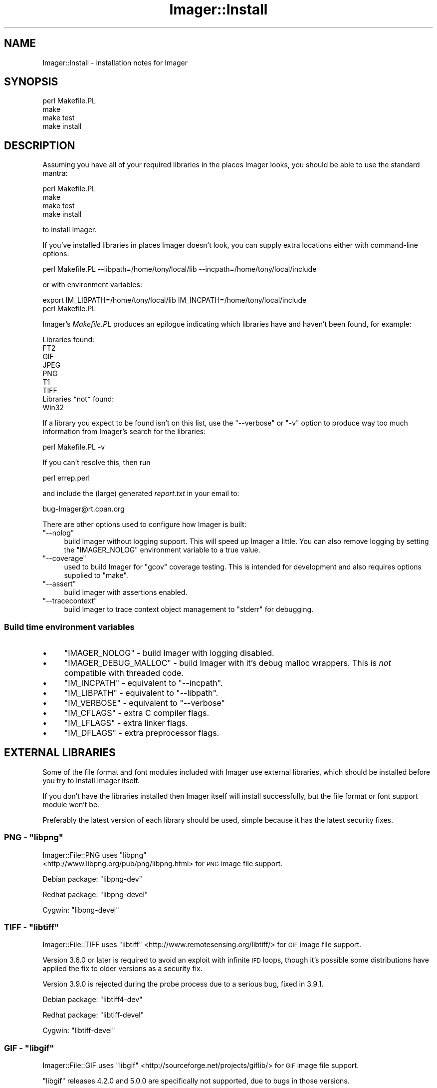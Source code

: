 .\" Automatically generated by Pod::Man 4.14 (Pod::Simple 3.40)
.\"
.\" Standard preamble:
.\" ========================================================================
.de Sp \" Vertical space (when we can't use .PP)
.if t .sp .5v
.if n .sp
..
.de Vb \" Begin verbatim text
.ft CW
.nf
.ne \\$1
..
.de Ve \" End verbatim text
.ft R
.fi
..
.\" Set up some character translations and predefined strings.  \*(-- will
.\" give an unbreakable dash, \*(PI will give pi, \*(L" will give a left
.\" double quote, and \*(R" will give a right double quote.  \*(C+ will
.\" give a nicer C++.  Capital omega is used to do unbreakable dashes and
.\" therefore won't be available.  \*(C` and \*(C' expand to `' in nroff,
.\" nothing in troff, for use with C<>.
.tr \(*W-
.ds C+ C\v'-.1v'\h'-1p'\s-2+\h'-1p'+\s0\v'.1v'\h'-1p'
.ie n \{\
.    ds -- \(*W-
.    ds PI pi
.    if (\n(.H=4u)&(1m=24u) .ds -- \(*W\h'-12u'\(*W\h'-12u'-\" diablo 10 pitch
.    if (\n(.H=4u)&(1m=20u) .ds -- \(*W\h'-12u'\(*W\h'-8u'-\"  diablo 12 pitch
.    ds L" ""
.    ds R" ""
.    ds C` ""
.    ds C' ""
'br\}
.el\{\
.    ds -- \|\(em\|
.    ds PI \(*p
.    ds L" ``
.    ds R" ''
.    ds C`
.    ds C'
'br\}
.\"
.\" Escape single quotes in literal strings from groff's Unicode transform.
.ie \n(.g .ds Aq \(aq
.el       .ds Aq '
.\"
.\" If the F register is >0, we'll generate index entries on stderr for
.\" titles (.TH), headers (.SH), subsections (.SS), items (.Ip), and index
.\" entries marked with X<> in POD.  Of course, you'll have to process the
.\" output yourself in some meaningful fashion.
.\"
.\" Avoid warning from groff about undefined register 'F'.
.de IX
..
.nr rF 0
.if \n(.g .if rF .nr rF 1
.if (\n(rF:(\n(.g==0)) \{\
.    if \nF \{\
.        de IX
.        tm Index:\\$1\t\\n%\t"\\$2"
..
.        if !\nF==2 \{\
.            nr % 0
.            nr F 2
.        \}
.    \}
.\}
.rr rF
.\" ========================================================================
.\"
.IX Title "Imager::Install 3"
.TH Imager::Install 3 "2020-06-13" "perl v5.32.0" "User Contributed Perl Documentation"
.\" For nroff, turn off justification.  Always turn off hyphenation; it makes
.\" way too many mistakes in technical documents.
.if n .ad l
.nh
.SH "NAME"
Imager::Install \- installation notes for Imager
.SH "SYNOPSIS"
.IX Header "SYNOPSIS"
.Vb 4
\&  perl Makefile.PL
\&  make
\&  make test
\&  make install
.Ve
.SH "DESCRIPTION"
.IX Header "DESCRIPTION"
Assuming you have all of your required libraries in the places Imager
looks, you should be able to use the standard mantra:
.PP
.Vb 4
\&  perl Makefile.PL
\&  make
\&  make test
\&  make install
.Ve
.PP
to install Imager.
.PP
If you've installed libraries in places Imager doesn't look, you can
supply extra locations either with command-line options:
.PP
.Vb 1
\&  perl Makefile.PL \-\-libpath=/home/tony/local/lib \-\-incpath=/home/tony/local/include
.Ve
.PP
or with environment variables:
.PP
.Vb 2
\&  export IM_LIBPATH=/home/tony/local/lib IM_INCPATH=/home/tony/local/include
\&  perl Makefile.PL
.Ve
.PP
Imager's \fIMakefile.PL\fR produces an epilogue indicating which
libraries have and haven't been found, for example:
.PP
.Vb 9
\&  Libraries found:
\&    FT2
\&    GIF
\&    JPEG
\&    PNG
\&    T1
\&    TIFF
\&  Libraries *not* found:
\&    Win32
.Ve
.PP
If a library you expect to be found isn't on this list, use the
\&\f(CW\*(C`\-\-verbose\*(C'\fR or \f(CW\*(C`\-v\*(C'\fR option to produce way too much information from
Imager's search for the libraries:
.PP
.Vb 1
\&  perl Makefile.PL \-v
.Ve
.PP
If you can't resolve this, then run
.PP
.Vb 1
\&  perl errep.perl
.Ve
.PP
and include the (large) generated \fIreport.txt\fR in your email to:
.PP
.Vb 1
\&  bug\-Imager@rt.cpan.org
.Ve
.PP
There are other options used to configure how Imager is built:
.ie n .IP """\-\-nolog""" 4
.el .IP "\f(CW\-\-nolog\fR" 4
.IX Item "--nolog"
build Imager without logging support.  This will speed up Imager a
little.  You can also remove logging by setting the \f(CW\*(C`IMAGER_NOLOG\*(C'\fR
environment variable to a true value.
.ie n .IP """\-\-coverage""" 4
.el .IP "\f(CW\-\-coverage\fR" 4
.IX Item "--coverage"
used to build Imager for \f(CW\*(C`gcov\*(C'\fR coverage testing.  This is intended
for development and also requires options supplied to \f(CW\*(C`make\*(C'\fR.
.ie n .IP """\-\-assert""" 4
.el .IP "\f(CW\-\-assert\fR" 4
.IX Item "--assert"
build Imager with assertions enabled.
.ie n .IP """\-\-tracecontext""" 4
.el .IP "\f(CW\-\-tracecontext\fR" 4
.IX Item "--tracecontext"
build Imager to trace context object management to \f(CW\*(C`stderr\*(C'\fR for
debugging.
.SS "Build time environment variables"
.IX Xref "build time environment variables"
.IX Subsection "Build time environment variables"
.IP "\(bu" 4
\&\f(CW\*(C`IMAGER_NOLOG\*(C'\fR \- build Imager with logging disabled.
.IX Xref "\\f(FS\\*(C`IMAGER_NOLOG\\*(C'\\f(FE"
.IP "\(bu" 4
\&\f(CW\*(C`IMAGER_DEBUG_MALLOC\*(C'\fR \- build Imager with it's
debug malloc wrappers.  This is \fInot\fR compatible with threaded code.
.IX Xref "\\f(FS\\*(C`IMAGER_DEBUG_MALLOC\\*(C'\\f(FE"
.IP "\(bu" 4
\&\f(CW\*(C`IM_INCPATH\*(C'\fR \- equivalent to \f(CW\*(C`\-\-incpath\*(C'\fR.
.IX Xref "\\f(FS\\*(C`IM_INCPATH\\*(C'\\f(FE"
.IP "\(bu" 4
\&\f(CW\*(C`IM_LIBPATH\*(C'\fR \- equivalent to \f(CW\*(C`\-\-libpath\*(C'\fR.
.IX Xref "\\f(FS\\*(C`IM_LIBPATH\\*(C'\\f(FE"
.IP "\(bu" 4
\&\f(CW\*(C`IM_VERBOSE\*(C'\fR \- equivalent to \f(CW\*(C`\-\-verbose\*(C'\fR
.IX Xref "\\f(FS\\*(C`IM_VERBOSE\\*(C'\\f(FE"
.IP "\(bu" 4
\&\f(CW\*(C`IM_CFLAGS\*(C'\fR \- extra C compiler flags.
.IX Xref "\\f(FS\\*(C`IM_CFLAGS\\*(C'\\f(FE"
.IP "\(bu" 4
\&\f(CW\*(C`IM_LFLAGS\*(C'\fR \- extra linker flags.
.IX Xref "\\f(FS\\*(C`IM_LFLAGS\\*(C'\\f(FE"
.IP "\(bu" 4
\&\f(CW\*(C`IM_DFLAGS\*(C'\fR \- extra preprocessor flags.
.IX Xref "\\f(FS\\*(C`IM_DFLAGS\\*(C'\\f(FE"
.SH "EXTERNAL LIBRARIES"
.IX Header "EXTERNAL LIBRARIES"
Some of the file format and font modules included with Imager use
external libraries, which should be installed before you try to
install Imager itself.
.PP
If you don't have the libraries installed then Imager itself will
install successfully, but the file format or font support module won't
be.
.PP
Preferably the latest version of each library should be used, simple
because it has the latest security fixes.
.ie n .SS "\s-1PNG\s0 \- ""libpng"""
.el .SS "\s-1PNG\s0 \- \f(CWlibpng\fP"
.IX Subsection "PNG - libpng"
Imager::File::PNG uses \f(CW\*(C`libpng\*(C'\fR
 <http://www.libpng.org/pub/png/libpng.html> for \s-1PNG\s0 image file
support.
.IX Xref "\\f(FS\\*(C`libpng\\*(C'\\f(FE"
.PP
Debian package: \f(CW\*(C`libpng\-dev\*(C'\fR
.PP
Redhat package: \f(CW\*(C`libpng\-devel\*(C'\fR
.PP
Cygwin: \f(CW\*(C`libpng\-devel\*(C'\fR
.ie n .SS "\s-1TIFF\s0 \- ""libtiff"""
.el .SS "\s-1TIFF\s0 \- \f(CWlibtiff\fP"
.IX Subsection "TIFF - libtiff"
Imager::File::TIFF uses
\&\f(CW\*(C`libtiff\*(C'\fR  <http://www.remotesensing.org/libtiff/> for \s-1GIF\s0 image file
support.
.IX Xref "\\f(FS\\*(C`libtiff\\*(C'\\f(FE"
.PP
Version 3.6.0 or later is required to avoid an exploit with infinite
\&\s-1IFD\s0 loops, though it's possible some distributions have applied the
fix to older versions as a security fix.
.PP
Version 3.9.0 is rejected during the probe process due to a serious
bug, fixed in 3.9.1.
.PP
Debian package: \f(CW\*(C`libtiff4\-dev\*(C'\fR
.PP
Redhat package: \f(CW\*(C`libtiff\-devel\*(C'\fR
.PP
Cygwin: \f(CW\*(C`libtiff\-devel\*(C'\fR
.ie n .SS "\s-1GIF\s0 \- ""libgif"""
.el .SS "\s-1GIF\s0 \- \f(CWlibgif\fP"
.IX Subsection "GIF - libgif"
Imager::File::GIF uses
\&\f(CW\*(C`libgif\*(C'\fR  <http://sourceforge.net/projects/giflib/> for \s-1GIF\s0 image file
support.
.IX Xref "\\f(FS\\*(C`libgif\\*(C'\\f(FE"
.PP
\&\f(CW\*(C`libgif\*(C'\fR releases 4.2.0 and 5.0.0 are specifically not supported, due
to bugs in those versions.
.PP
Release 4.1.4 or later should be used.
.PP
\&\f(CW\*(C`giflib\*(C'\fR 3 is no longer supported.
.PP
\&\f(CW\*(C`libungif\*(C'\fR is no longer supported as an alternative.
.PP
Debian package: \f(CW\*(C`libgif\-dev\*(C'\fR
.PP
Redhat package: \f(CW\*(C`giflib\-devel\*(C'\fR
.PP
Cygwin: \f(CW\*(C`libgif\-devel\*(C'\fR
.ie n .SS "\s-1JPEG\s0 \- ""libjpeg"""
.el .SS "\s-1JPEG\s0 \- \f(CWlibjpeg\fP"
.IX Subsection "JPEG - libjpeg"
Imager::File::JPEG uses \f(CW\*(C`libjpeg\*(C'\fR  <http://www.ijg.org/> for \s-1JPEG\s0
image file support.
.PP
You may also use
\&\f(CW\*(C`libjpeg\-turbo\*(C'\fR  <http://sourceforge.net/projects/libjpeg-turbo/>.
.PP
To install older releases of \f(CW\*(C`libjpeg\*(C'\fR from source, you'll need to
run:
.PP
.Vb 1
\&  make install\-lib
.Ve
.PP
to install the libraries.  \f(CW\*(C`make install\*(C'\fR only installs the program
binaries.
.PP
Redhat package: \f(CW\*(C`libjpeg\-devel\*(C'\fR
.PP
Debian package: \f(CW\*(C`libjpeg\-dev\*(C'\fR
.PP
Cygwin: \f(CW\*(C`libjpeg\-devel\*(C'\fR
.ie n .SS "Freetype 2.x \- ""libfreetype"""
.el .SS "Freetype 2.x \- \f(CWlibfreetype\fP"
.IX Subsection "Freetype 2.x - libfreetype"
Imager::Font::FT2 uses Freetype 2
(\f(CW\*(C`libfreetype\*(C'\fR) <http://www.freetype.org/> for font support, supporting
too many font formats to mention here.
.PP
This is the recommended library to use for font support.
.PP
Debian package: \f(CW\*(C`libfreetype6\-dev\*(C'\fR
.PP
Redhat package: \f(CW\*(C`freetype\-devel\*(C'\fR
.PP
Cygwin: \f(CW\*(C`libfreetype\-devel\*(C'\fR
.SS "Win32 \s-1GDI\s0 fonts"
.IX Subsection "Win32 GDI fonts"
Imager::Font::W32 uses Win32
\&\s-1GDI\s0 <http://msdn.microsoft.com/en-us/library/dd145203%28v=vs.85%29.aspx>
to render text using installed Windows fonts.
.PP
This requires Win32 \s-1SDK\s0 headers and libraries, and is only expected to
work on native Win32 or Cygwin.
.PP
For this to work under Cygwin, install the \f(CW\*(C`w32api\-headers\*(C'\fR and
\&\f(CW\*(C`w32api\-runtime\*(C'\fR packages.
.ie n .SS """t1lib"""
.el .SS "\f(CWt1lib\fP"
.IX Subsection "t1lib"
Imager::Font::T1 uses \f(CW\*(C`t1lib\*(C'\fR  <http://www.t1lib.org/> for
font support, supporting Postscript Type 1 fonts only.
.PP
T1Lib is abandonware, the latest released version has several bugs
that reliably crash on 64\-bit systems.
.PP
Expect \f(CW\*(C`Imager::Font::T1\*(C'\fR to be unbundled from the Imager
distribution at some point.
.PP
Debian package: \f(CW\*(C`libt1\-dev\*(C'\fR
.PP
Redhat package: \f(CW\*(C`t1lib\-devel\*(C'\fR
.ie n .SS "Freetype 1.x \- ""libttf"""
.el .SS "Freetype 1.x \- \f(CWlibttf\fP"
.IX Subsection "Freetype 1.x - libttf"
Imager uses Freetype 1 (\f(CW\*(C`libttf\*(C'\fR) <http://www.freetype.org/> if
available for font support, supporting \s-1TTF\s0 fonts only.
.PP
Freetype 1.x is essentially unsupported and shouldn't be used for new
code.
.PP
Expect Freetype 1 support to be removed from Imager at some point.
.SH "PLATFORM SPECIFICS"
.IX Header "PLATFORM SPECIFICS"
.SS "Linux"
.IX Subsection "Linux"
Several distributions include an Imager package, but they are
typically several releases behind due to the nature of release cycles.
.PP
Imager typically supports the external libraries as packaged with any
supported release of Linux.
.PP
\fIDebian\fR
.IX Subsection "Debian"
.PP
To install the libraries used by Imager under Debian (or Ubuntu), run
as root (or with sudo):
.PP
.Vb 1
\&  apt\-get install libgif\-dev libjpeg8\-dev libtiff4\-dev libpng12\-dev libfreetype6\-dev
.Ve
.PP
You may also need to install development tools:
.PP
.Vb 1
\&  apt\-get install build\-essential
.Ve
.PP
\fIRedhat\fR
.IX Subsection "Redhat"
.PP
To install the libraries used by Imager under Redhat and related Linux
distributions, run as root (or sudo):
.PP
.Vb 1
\&  yum install giflib\-devel libjpeg\-devel libtiff\-devel libpng\-devel freetype\-devel
.Ve
.PP
To install the development tools needed:
.PP
.Vb 1
\&  yum install gcc
.Ve
.PP
(which appears to be enough on a base Redhat-like install) or the more
commonly recommended recipe:
.PP
.Vb 1
\&  yum groupinstall "Development Tools"
.Ve
.PP
which is massive overkill.
.SS "Mac \s-1OS X\s0"
.IX Subsection "Mac OS X"
\fIBuilding libraries\fR
.IX Subsection "Building libraries"
.PP
The default perl build in Snow Leopard and Lion is a fat binary, and
default builds of \f(CW\*(C`giflib\*(C'\fR, \f(CW\*(C`libpng\*(C'\fR and \f(CW\*(C`libjpeg\*(C'\fR (and maybe other
libraries) will produce link failures.
.PP
To avoid this you need to supply a \f(CW\*(C`CFLAGS\*(C'\fR parameter to the
library's configure script, but since the \f(CW\*(C`\-arch\*(C'\fR flag conflicts with
the options used to build the dependency files, you need to supply
another flag to disable dependency tracking.
.PP
Snow Leopard fat binaries include \f(CW\*(C`i386\*(C'\fR, \f(CW\*(C`x86_64\*(C'\fR and \f(CW\*(C`PPC\*(C'\fR
objects, hence you would run configure like:
.PP
.Vb 1
\&  ./configure \-\-disable\-dependency\-tracking CFLAGS=\*(Aq\-arch x86_64 \-arch i386 \-arch ppc\*(Aq
.Ve
.PP
Lion doesn't support \f(CW\*(C`PPC\*(C'\fR, so there you run configure like:
.PP
.Vb 1
\&  ./configure \-\-disable\-dependency\-tracking CFLAGS=\*(Aq\-arch x86_64 \-arch i386\*(Aq
.Ve
.PP
For \f(CW\*(C`libgif\*(C'\fR you might also want to supply the \f(CW\*(C`\-\-without\-x\*(C'\fR option:
.PP
.Vb 1
\&  ./configure \-\-disable\-dependency\-tracking \-\-without\-x CFLAGS=\*(Aq\-arch x86_64 \-arch i386\*(Aq
.Ve
.PP
If you copy library files into place manually, you may need to run
\&\f(CW\*(C`ranlib\*(C'\fR on them in their new location:
.PP
.Vb 1
\&  ranlib /usr/local/lib/libgif.a
.Ve
.PP
\fIMacintosh \f(CI\*(C`dfont\*(C'\fI and suitcase font support\fR
.IX Subsection "Macintosh dfont and suitcase font support"
.PP
Through Freetype 2.1, Imager can use Macintosh \f(CW\*(C`DFON\*(C'\fR (\f(CW\*(C`.dfont\*(C'\fR)
fonts and suitcase font files.
.PP
If you want to be able to use more than just the first face in the
font file though, you will need to configure \f(CW\*(C`freetype2\*(C'\fR with the
\&\-\-with\-old\-mac\-fonts option:
.PP
.Vb 1
\&  ./configure \-\-with\-old\-mac\-fonts
.Ve
.PP
You can use the index option to get to the other font faces in the
file:
.PP
.Vb 3
\&  # get the second face from $file
\&  my $font = Imager::Font\->new(file=>$file, index=>1)
\&    or die Imager\->errstr;
.Ve
.PP
If you're using a suitcase font, you will also need to force the use
of Freetype 2 with the type argument:
.PP
.Vb 2
\&  my $font = Imager::Font\->new(file=>$suitcase, type=>\*(Aqft2\*(Aq, index=>$index)
\&    or die Imager\->errstr;
.Ve
.SS "Microsoft Windows"
.IX Subsection "Microsoft Windows"
The simplest way to install the libraries used by Imager is to install
Strawberry perl <http://strawberryperl.com/>.
.PP
You can then use either the bundled Imager, or install from \s-1CPAN.\s0
.PP
If you get errors from your make tool, make sure you're using the same
make that was used to build your perl \- \f(CW\*(C`nmake\*(C'\fR for Visual C/\*(C+ and
\&\f(CW\*(C`dmake\*(C'\fR for MinGW, run:
.PP
.Vb 1
\&  perl \-V:make
.Ve
.PP
to see which make was used to build your perl.
.SS "Cygwin"
.IX Subsection "Cygwin"
To build Imager with as much library support as possible on Cygwin,
install the following packages:
.PP
.Vb 2
\&  libjpeg\-devel libpng\-devel libgif\-devel libtiff\-devel
\&  libfreetype\-devel t1lib\-devel w32api\-headers w32api\-runtime
.Ve
.PP
If you see an error under cygwin during testing along the lines of:
.PP
.Vb 2
\&  C:\ecygwin\ebin\eperl.exe: *** unable to remap C:\ecygwin\e...some dll to the 
\&    same address as parent (0x...) != 0x....
.Ve
.PP
you will need to install the cygwin \f(CW\*(C`rebase\*(C'\fR package and run:
.PP
.Vb 1
\&  $ rebaseall \-v
.Ve
.PP
or possibly, just:
.PP
.Vb 1
\&  $ perlrebase
.Ve
.PP
will fix the problem.  64\-bit Cygwin significantly reduces occurrences
of this problem.
.SH "Other issues"
.IX Header "Other issues"
.SS "Freetype 1.x vs Freetype 2.x"
.IX Subsection "Freetype 1.x vs Freetype 2.x"
Freetype 1.x is no longer recommended, is no longer supported
upstream, and receives only limited updates in Imager.
.PP
These two libraries have some conflicting include file names, but as
long as you don't put the Freetype 2.x \fIfreetype.h\fR directory in the
include path it should all work.
.PP
Put the directory containing \fIft2build.h\fR in the include path, but
not the directory containing the freetype 2.x \fIfreetype.h\fR.
.PP
If you see compilation errors from font.c you've probably made the
mistake of putting the Freetype 2.x \fIfreetype.h\fR directory into the
include path.
.PP
To see which directories should be in the include path, try:
.PP
.Vb 1
\&  freetype\-config \-\-cflags
.Ve
.PP
Ideally, \f(CW\*(C`freetype\-config\*(C'\fR should be in the \s-1PATH\s0 when building Imager
with freetype 2.x support, in which case Imager::Font::FT2 can
configure itself.
.SH "AUTHOR"
.IX Header "AUTHOR"
Tony Cook <tonyc@cpan.org>, Arnar M. Hrafnkelsson
